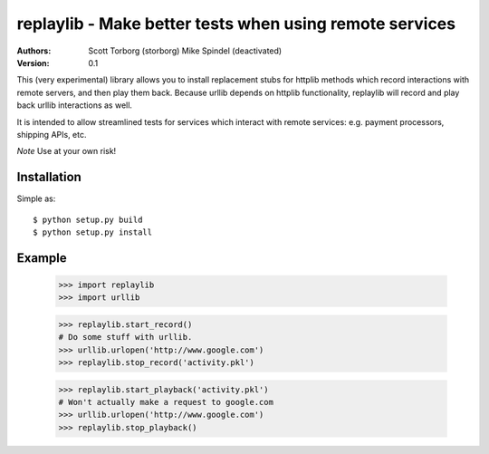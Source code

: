 ==================================================================================
replaylib - Make better tests when using remote services
==================================================================================

:Authors:
    Scott Torborg (storborg)
    Mike Spindel (deactivated)
:Version: 0.1

This (very experimental) library allows you to install replacement stubs
for httplib methods which record interactions with remote servers, and then
play them back. Because urllib depends on httplib functionality, replaylib
will record and play back urllib interactions as well.

It is intended to allow streamlined tests for services which interact with
remote services: e.g. payment processors, shipping APIs, etc.

*Note* Use at your own risk!

Installation
============

Simple as::

    $ python setup.py build
    $ python setup.py install

Example
=======

    >>> import replaylib
    >>> import urllib

    >>> replaylib.start_record()
    # Do some stuff with urllib.
    >>> urllib.urlopen('http://www.google.com')
    >>> replaylib.stop_record('activity.pkl')

    >>> replaylib.start_playback('activity.pkl')
    # Won't actually make a request to google.com
    >>> urllib.urlopen('http://www.google.com')
    >>> replaylib.stop_playback()

.. # vim: syntax=rst expandtab tabstop=4 shiftwidth=4 shiftround
